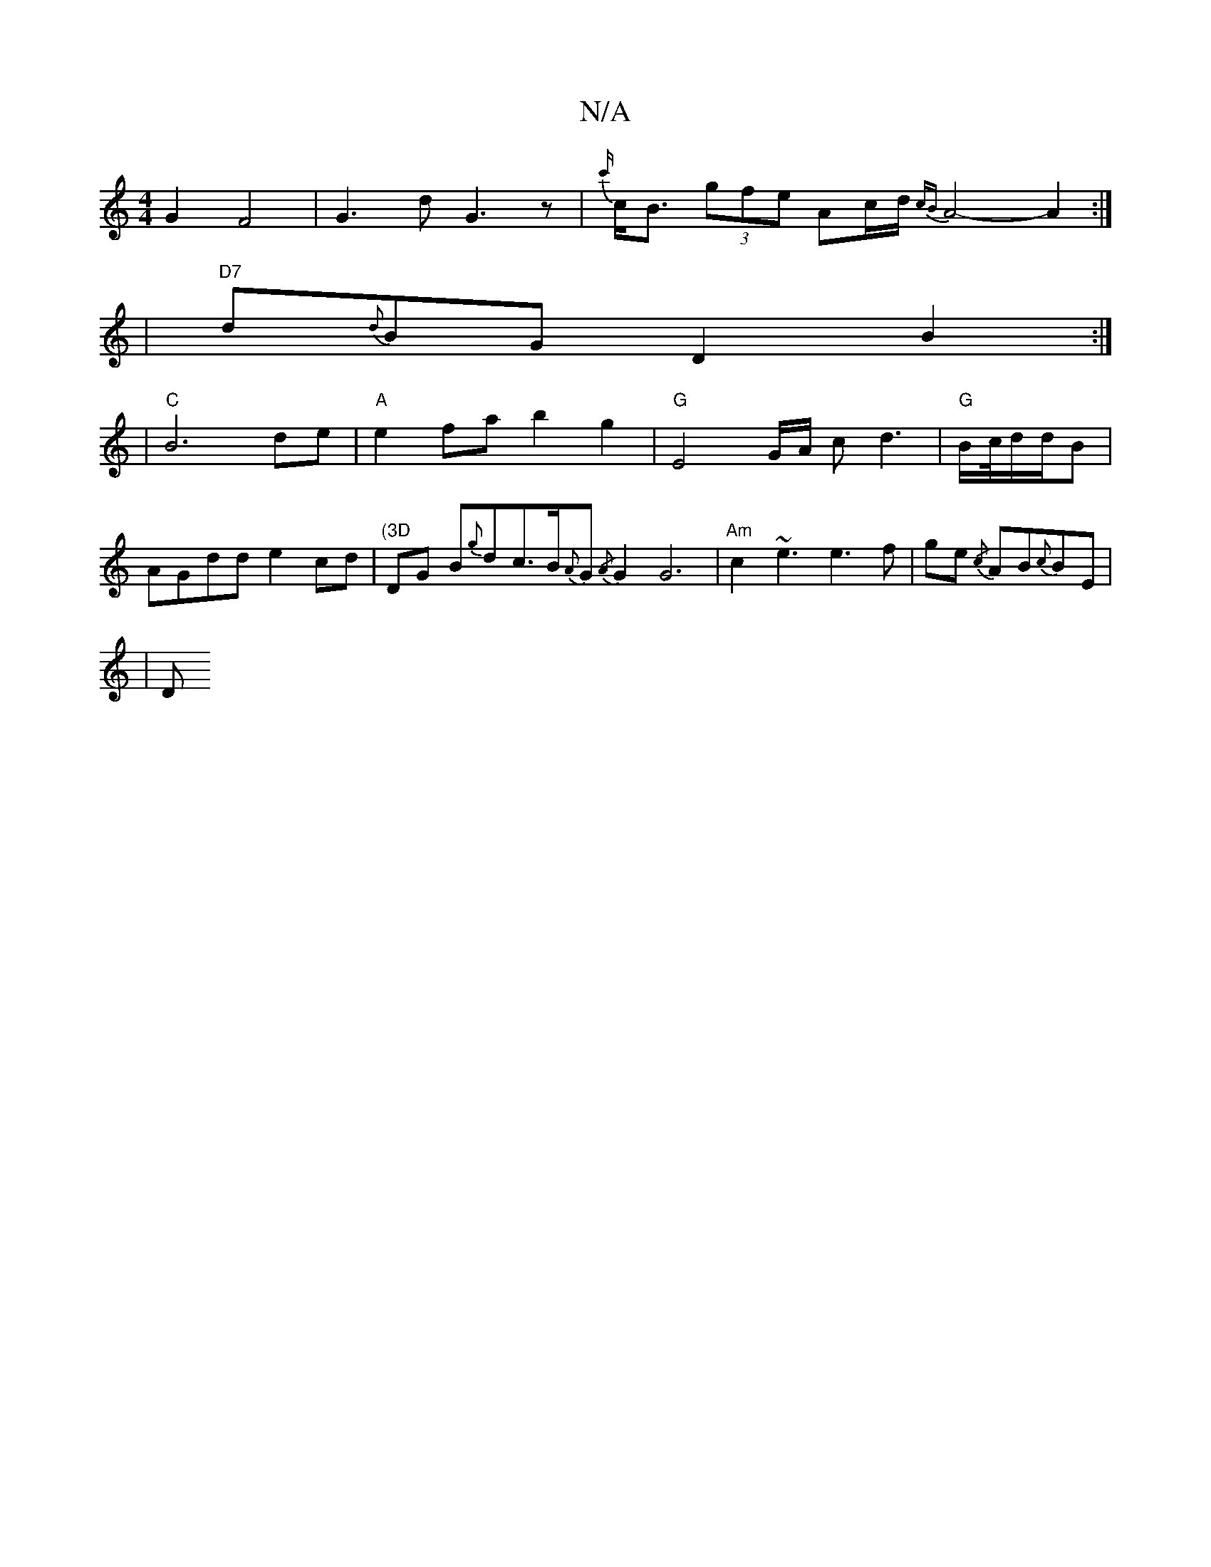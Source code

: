 X:1
T:N/A
M:4/4
R:N/A
K:Cmajor
G2F4|G3dG3z|{c'/}c<B (3gfe Ac/d/ {cB}A4-A2:|
| "D7" d{d}BG D2 B2:|
|"C" B6 de|"A"e2fa b2 g2|"G"E4 G/2A/2 cd3|"G"B/2c/4d/d/B | AGdd e2cd|"(3D"DG B{g}dc>B{A}G{/A}G2G6|"Am" c2 ~e3e3f |ge{/c} AB{c}BE |
|D